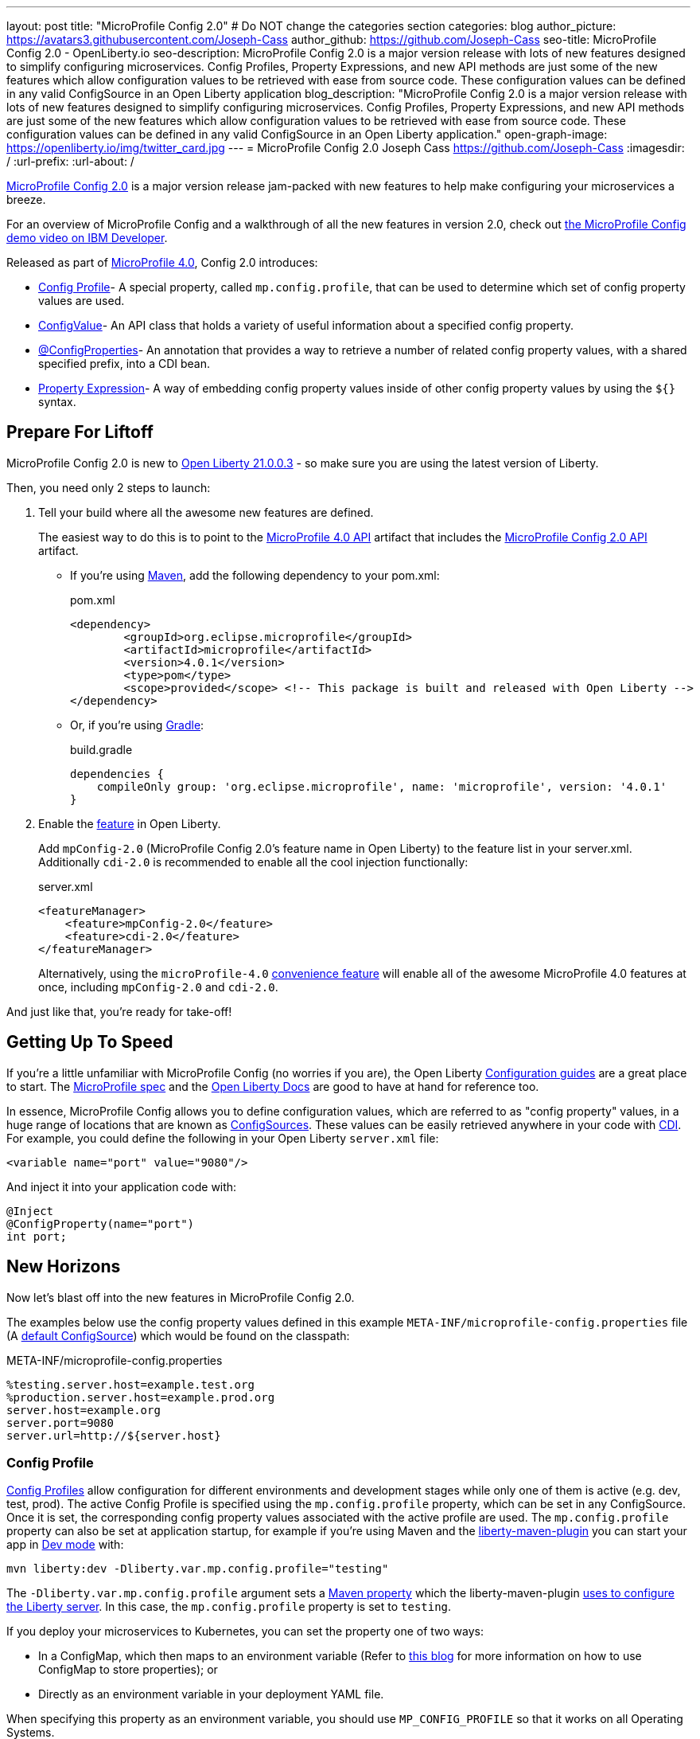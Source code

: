 ---
layout: post
title: "MicroProfile Config 2.0"
# Do NOT change the categories section
categories: blog
author_picture: https://avatars3.githubusercontent.com/Joseph-Cass
author_github: https://github.com/Joseph-Cass
seo-title: MicroProfile Config 2.0 - OpenLiberty.io
seo-description: MicroProfile Config 2.0 is a major version release with lots of new features designed to simplify configuring microservices. Config Profiles, Property Expressions, and new API methods are just some of the new features which allow configuration values to be retrieved with ease from source code. These configuration values can be defined in any valid ConfigSource in an Open Liberty application
blog_description: "MicroProfile Config 2.0 is a major version release with lots of new features designed to simplify configuring microservices. Config Profiles, Property Expressions, and new API methods are just some of the new features which allow configuration values to be retrieved with ease from source code. These configuration values can be defined in any valid ConfigSource in an Open Liberty application."
open-graph-image: https://openliberty.io/img/twitter_card.jpg
---
= MicroProfile Config 2.0
Joseph Cass <https://github.com/Joseph-Cass>
:imagesdir: /
:url-prefix:
:url-about: /

link:https://download.eclipse.org/microprofile/microprofile-config-2.0/microprofile-config-spec-2.0.html[MicroProfile Config 2.0] is a major version release jam-packed with new features to help make configuring your microservices a breeze.

For an overview of MicroProfile Config and a walkthrough of all the new features in version 2.0, check out https://developer.ibm.com/videos/microprofile-config-2-demo/[the MicroProfile Config demo video on IBM Developer].

Released as part of link:https://download.eclipse.org/microprofile/microprofile-4.0.1/microprofile-spec-4.0.1.html#microprofile4.0[MicroProfile 4.0], Config 2.0 introduces:

- <<Config-Profile, Config Profile>>- A special property, called `mp.config.profile`, that can be used to determine which set of config property values are used.
- <<ConfigValue, ConfigValue>>- An API class that holds a variety of useful information about a specified config property.
- <<ConfigProperties, @ConfigProperties>>- An annotation that provides a way to retrieve a number of related config property values, with a shared specified prefix, into a CDI bean.
- <<Property-Expression, Property Expression>>- A way of embedding config property values inside of other config property values by using the `${}` syntax.


[#Prepare-For-Liftoff]
== Prepare For Liftoff
MicroProfile Config 2.0 is new to link:https://openliberty.io/downloads/#runtime_releases[Open Liberty 21.0.0.3] - so make sure you are using the latest version of Liberty.

Then, you need only 2 steps to launch:

1. Tell your build where all the awesome new features are defined.
+
The easiest way to do this is to point to the link:https://search.maven.org/artifact/org.eclipse.microprofile/microprofile/4.0.1/pom[MicroProfile 4.0 API] artifact that includes the link:https://search.maven.org/artifact/org.eclipse.microprofile.config/microprofile-config-api/2.0/jar[MicroProfile Config 2.0 API] artifact.
+
- If you’re using link:https://maven.apache.org/[Maven], add the following dependency to your pom.xml:
+
.pom.xml
[source,xml]
----
<dependency>
	<groupId>org.eclipse.microprofile</groupId>
	<artifactId>microprofile</artifactId>
	<version>4.0.1</version>
	<type>pom</type>
	<scope>provided</scope> <!-- This package is built and released with Open Liberty -->
</dependency>
----
+
- Or, if you're using link:https://gradle.org/[Gradle]:
+
.build.gradle
[source,gradle]
----
dependencies {
    compileOnly group: 'org.eclipse.microprofile', name: 'microprofile', version: '4.0.1'
}
----
+

2. Enable the link:https://openliberty.io/docs/latest/reference/feature/feature-overview.html[feature] in Open Liberty.
+
Add `mpConfig-2.0` (MicroProfile Config 2.0’s feature name in Open Liberty) to the feature list in your server.xml. Additionally `cdi-2.0` is recommended to enable all the cool injection functionally:
+
.server.xml
[source,xml]
----
<featureManager>
    <feature>mpConfig-2.0</feature>
    <feature>cdi-2.0</feature>
</featureManager>
----
+
Alternatively, using the `microProfile-4.0` link:https://openliberty.io/docs/latest/reference/feature/microProfile-4.0.html[convenience feature] will enable all of the awesome MicroProfile 4.0 features at once, including `mpConfig-2.0` and `cdi-2.0`.

And just like that, you’re ready for take-off!

[#Getting-Up-To-Speed]
== Getting Up To Speed
If you’re a little unfamiliar with MicroProfile Config (no worries if you are), the Open Liberty link:https://openliberty.io/guides/#configuration[Configuration guides] are a great place to start. The link:https://download.eclipse.org/microprofile/microprofile-config-2.0/microprofile-config-spec-2.0.html[MicroProfile spec] and the link:https://openliberty.io/docs/latest/external-configuration.html[Open Liberty Docs] are good to have at hand for reference too.

In essence, MicroProfile Config allows you to define configuration values, which are referred to as "config property" values, in a huge range of locations that are known as link:https://download.eclipse.org/microprofile/microprofile-config-2.0/microprofile-config-spec-2.0.html#configsource[ConfigSources]. These values can be easily retrieved anywhere in your code with link:https://openliberty.io/guides/cdi-intro.html[CDI]. For example, you could define the following in your Open Liberty `server.xml` file:


[source,xml]
----
<variable name="port" value="9080"/>
----

And inject it into your application code with:
[source,java]
----
@Inject
@ConfigProperty(name="port")
int port;
----

[#New-Horizons]
== New Horizons
Now let's blast off into the new features in MicroProfile Config 2.0.

The examples below use the config property values defined in this example `META-INF/microprofile-config.properties` file (A link:https://download.eclipse.org/microprofile/microprofile-config-2.0/microprofile-config-spec-2.0.html#default_configsources[default ConfigSource]) which would be found on the classpath:

[[example-ConfigSource]]
.META-INF/microprofile-config.properties
[source]
----
%testing.server.host=example.test.org
%production.server.host=example.prod.org
server.host=example.org
server.port=9080
server.url=http://${server.host}
----

[#Config-Profile]
=== Config Profile
link:https://download.eclipse.org/microprofile/microprofile-config-2.0/microprofile-config-spec-2.0.html#configprofile[Config Profiles] allow configuration for different environments and development stages while only one of them is active (e.g. dev, test, prod). The active Config Profile is specified using the `mp.config.profile` property, which can be set in any ConfigSource. Once it is set, the corresponding config property values associated with the active profile are used. The `mp.config.profile` property can also be set at application startup, for example if you’re using Maven and the link:https://github.com/OpenLiberty/ci.maven[liberty-maven-plugin] you can start your app in link:https://openliberty.io/docs/latest/development-mode.html[Dev mode] with:
[source]
----
mvn liberty:dev -Dliberty.var.mp.config.profile="testing"
----

The `-Dliberty.var.mp.config.profile` argument sets a link:https://maven.apache.org/pom.html#Properties[Maven property] which the liberty-maven-plugin link:https://github.com/scottkurz/ci.maven/blob/f3920800351b6d2c26e62a19008b68093afa48ea/docs/common-server-parameters.md#setting-liberty-configuration-with-maven-project-properties[uses to configure the Liberty server]. In this case, the `mp.config.profile` property is set to `testing`.

If you deploy your microservices to Kubernetes, you can set the property one of two ways:

- In a ConfigMap, which then maps to an environment variable (Refer to link:https://openliberty.io/guides/kubernetes-microprofile-config.html#creating-a-configmap-and-secret[this blog] for more information on how to use ConfigMap to store properties); or
- Directly as an environment variable in your deployment YAML file.

When specifying this property as an environment variable, you should use `MP_CONFIG_PROFILE` so that it works on all Operating Systems.

The `mp.config.profile` property can be used:

- link:https://download.eclipse.org/microprofile/microprofile-config-2.0/microprofile-config-spec-2.0.html#_on_property_level[At the property level]: config property names can be set in the following format so that they are used for specific selected profiles:
+
 %<mp.config.profile>.<original property name>
+
For example, with `mp.config.profile` set to `testing`, retrieving the config value for "server.host" would use the config property `%testing.server.host` from the <<example-ConfigSource, example ConfigSource>> rather than `server.host`. The value of the property would resolve to `example.test.org`.
+
Similarly, if `mp.config.profile` was set to `production`, retrieving "server.host" would resolve to `example.prod.org`. If `mp.config.profile` was **not** set, retrieving "server.host" would resolve to `example.org`.

- link:https://download.eclipse.org/microprofile/microprofile-config-2.0/microprofile-config-spec-2.0.html#_on_config_source_level[At the ConfigSource level]: multiple microprofile-config.properties files can be provided in the following format so they can be used for specific selected profiles:
+
 microprofile-config-<mp.config.profile>.properties
+
For example, if a file called microprofile-config-testing.properties was provided on the classpath, with `mp.config.profile` set to `testing`, the file would be loaded "on top of" the default microprofile-config.properties file. The config property values from microprofile-config-testing.properties would take precedence.

With Config Profiles, your microservices are configured appropriately based on the project stage without changing **any** code or needing to update a bunch of config values manually.

[#ConfigProperties]
=== @ConfigProperties
If you’re Injecting plenty of related config property values into the same class, things could start getting a little out of hand:

[source,java]
----
@Inject
@ConfigProperty(name="server.port")
int port;

@Inject
@ConfigProperty(name="server.host")
String host;

@Inject
@ConfigProperty(name="server.url")
String url;
----

Wouldn’t it be great if you could Inject these related values all at once? Well now you can! You can define a link:https://download.eclipse.org/microprofile/microprofile-config-2.0/apidocs/org/eclipse/microprofile/config/inject/ConfigProperties.html[@ConfigProperties] bean for config property values which share a common prefix. For example, you can define a bean annotated with @ConfigProperties called ServerDetailsBean:

[source,java]
----
@ConfigProperties(prefix="server")
@Dependent
public class ServerDetailsBean {
   String host;
   int port;
   int url;
}
----

And inject the bean into another class:

[source,java]
----
@Inject
@ConfigProperties
ServerDetailsBean serverDetails;
----

Where the config property values can be easily retrieved within the class the bean was injected into with:

[source,java]
----
serverDetails.host;  // Returns: example.org (retrieves the value, as a String, for the config property named server.host)
serverDetails.port;  // Returns: 9080 (retrieves the value, as an int, for the config property named server.port)
----

[#ConfigValue]
=== ConfigValue
Have you ever wondered where a config property value comes from? If the value is not what you want, you might want to figure out where you can change the it.

The new link:https://download.eclipse.org/microprofile/microprofile-config-2.0/apidocs/org/eclipse/microprofile/config/ConfigValue.html[ConfigValue API class] allows you to retrieve details about a given config property into one convenient ConfigValue object. And it’s super easy to get hold of. All you have to do is inject the config property you’d like, as usual, only this time define the type as ConfigValue:

[source,java]
----
@Inject
@ConfigProperty(name="server.host")
ConfigValue serverNameConfigValue;
----

With this configuration, you can retrieve all the useful values with the get methods defined in the link:https://download.eclipse.org/microprofile/microprofile-config-2.0/apidocs/[Javadoc]. For example, you can determine which ConfigSource was the “winning” one (the ConfigSource with the highest ordinal) for a config property defined in multiple locations by calling:

[source,java]
----
serverNameConfigValue.getSourceName(); // Returns: PropertiesConfigSource[source=file:/<path-to-file>/META-INF/microprofile-config.properties]
serverNameConfigValue.getSourceOrdinal(); // Returns: 100 (the default ordinal value for META-INF/microprofile-config.properties)
----

[#Property-Expression]
=== Property Expression
Property Expressions provide a way to set and expand variables in property values using the `${}` syntax. For example, the config property `server.url` defined in the <<example-ConfigSource, example ConfigSource>>  as `\http://${server.host}` will be resolved to `\http://example.org` since `server.host` is defined as `example.org`:

[source,java]
----
@Inject
@ConfigProperty(name="server.url")
String url; // Returns: http://example.org (or http://example.test.org if mp.config.profile is set to “testing”)
----

You can also implement some funky expressions, such as defining default values, composed expressions, and multiple expressions. link:https://download.eclipse.org/microprofile/microprofile-config-2.0/microprofile-config-spec-2.0.html#property-expressions[The spec] covers these really well.

Note: Previously working configurations might now behave differently if the configuration happens to contain values with the Property Expressions syntax (`${}`) in them.

[#Extra-Info]
== Some Extra Info For The Return Journey

For the following examples, we'll use a slightly more rogue example ConfigSource (let's call it "example ConfigSource v2"):
[[example-ConfigSource2]]
.META-INF/microprofile-config.properties
[source]
----
empty.property=
empty.array.prop=,
ports=9080,9081,9082
server.port=9080
----

[#Config-Value-Behaviour-Updates]
=== Empty And Special Values Behaviour Updates
The behavior for "empty" and "special" config property values is updated:

* The easiest way to get your head around this is to look at the link:https://download.eclipse.org/microprofile/microprofile-config-2.0/microprofile-config-spec-2.0.html#_config_value_conversion_rules[conversion rule examples].
* A value is considered to be "empty" if the link:https://download.eclipse.org/microprofile/microprofile-config-2.0/apidocs/org/eclipse/microprofile/config/spi/Converter.html[Converter] being used considers it to be "empty". For example:
** All Converters consider `""`, the empty String, to be empty.
** The built-in Converter for String[] considers `","` to be empty (because it is "special").
* From MicroProfile Config 2.0, these "empty" values are no longer valid. Retrieving the values natively, without defaultValues or Optionals, now throws a `NoSuchElementException`. E.g. for the values defined in the <<example-ConfigSource2, example ConfigSource v2>>:
+
[source,java]
----
@Inject
@ConfigProperty(name = "empty.property")
String emptyProperty; // Throws: `DeploymentException` (caused by a `NoSuchElementException`)

@Inject
@ConfigProperty(name = "empty.array.property")
String[] emptyArrayProperty; // Throws: `DeploymentException` (caused by a `NoSuchElementException`)
----
+
and
+
[source,java]
----
Config config = ConfigProvider.getConfig();
config.getValue("empty.property", String.class); // Throws: `NoSuchElementException`
config.getValue("empty.array.property", String[].class); // Throws: `NoSuchElementException`
----
+
However these values can be retrieved "optionally":
+
[source,java]
----
@Inject
@ConfigProperty(name = "empty.property")
Optional<String> emptyProperty; // Returns: Optional.empty

@Inject
@ConfigProperty(name = "empty.array.property")
Optional<String[]> emptyArrayProperty; // Returns: Optional.empty
----
+
and
+
[source,java]
----
Config config = ConfigProvider.getConfig();
config.getOptionalValue("empty.property", String.class); // Returns: Optional.empty
config.getOptionalValue("empty.array.property", String[].class); // Returns: Optional.empty
----


* This means that link:https://download.eclipse.org/microprofile/microprofile-config-2.0/apidocs/org/eclipse/microprofile/config/Config.html#getValue-java.lang.String-java.lang.Class-[Config.getValue()] never returns null. A `NoSuchElementException` is thrown if the property is:

** not defined
** defined as an empty String (`""`)
** converted to `null` (considered to be "empty") by its Converter

[#Expanding-Config-API]
=== Expanding The Config API
Two new methods have been added to the link:https://download.eclipse.org/microprofile/microprofile-config-2.0/apidocs/org/eclipse/microprofile/config/Config.html[Config API class]:

- link:https://download.eclipse.org/microprofile/microprofile-config-2.0/apidocs/org/eclipse/microprofile/config/Config.html#getValues-java.lang.String-java.lang.Class-[Config.getValues()]

- link:https://download.eclipse.org/microprofile/microprofile-config-2.0/apidocs/org/eclipse/microprofile/config/Config.html#getOptionalValues-java.lang.String-java.lang.Class-[Config.getOptionalValues()]

With these methods, you can retrieve multi-valued config property values as a List instead of an array. The methods return the resolved property values for the specified `propertyName` with the specified `propertyType`. For example, when retrieving "ports" from <<example-ConfigSource2, example ConfigSource v2>>:

[source,java]
----
Config config = ConfigProvider.getConfig();
config.getValues("ports", Integer.class) // Returns: [9080, 9081, 9082] (a List<Integer>)
config.getOptionalValues("ports", Integer.class) // Returns: Optional[[9080, 9081, 9082]] (an Optional<List<Integer>>)
----

[#More-Optional-Converter]
=== More Optional Converters
`OptinalInt`, `OptionalLong` and `OptionalDouble` are now provided as link:https://download.eclipse.org/microprofile/microprofile-config-2.0/apidocs/org/eclipse/microprofile/config/spi/Converter.html#built_in_converters[built-in Converters]. The new Converters can be used like any of the other built-in Converters; converting injected config property values to a defined type:

[source,java]
----
@Inject
@ConfigProperty(name = "server.port")
OptionalInt optionalServerPort; // Returns: OptionalInt[9080]
----

[#Incompatibility-changes]
== Heads Up! Incompatibility Changes
If you move up from MicroProfile Config 1.x to 2.0, please take care of the following incompatible changes:

* link:https://javadoc.io/static/org.eclipse.microprofile/microprofile/4.0.1/org/eclipse/microprofile/config/Config.html#getPropertyNames[ConfigSource.getPropertyNames()] is no longer a `default` method. Any implementations of a ConfigSource must implement this method.
* Previous versions of MP Config don't evaluate property expressions. As such, a previous working configuration may behave differently (if the configuration contains values with property expressions syntax, e.g. `${var.name}`). You can disable property expressions by setting the property `mp.config.property.expressions.enabled` with the value of `false`.
* As <<Config-Value-Behaviour-Updates, mentioned here>>, the behavior of retrieving "empty" and "special" config property values is changed. In previous releases, an "empty" value was considered valid. Now, unless retrieved "optionally", a `NoSuchElementException` is thrown.

MicroProfile Config 2.0 is part of the larger MicroProfile 4.0 release. If you'd like to learn more about the other
technologies in MicroProfile 4.0, check out this
link:https://openliberty.io/blog/2021/03/19/microprofile40-open-liberty-21003.html[deep dive blog post].

[#feedback]
== Thank You For Joining The Ride
Thank you for reading! As always, we'd love to hear any feedback you'd like to share. You can message link:https://groups.io/g/openliberty[our mailing list], ask questions on link:https://stackoverflow.com/questions/tagged/open-liberty[StackOverflow], and raise any issues on link:https://github.com/OpenLiberty/open-liberty/issues[our GitHub page].
